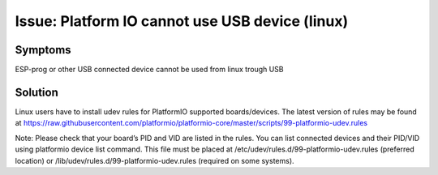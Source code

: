 Issue: Platform IO cannot use USB device (linux)
================================================

Symptoms
*********
ESP-prog or other USB connected device cannot be used from linux trough USB

Solution
********
Linux users have to install udev rules for PlatformIO supported boards/devices. The latest version of rules may be found at https://raw.githubusercontent.com/platformio/platformio-core/master/scripts/99-platformio-udev.rules

Note:
Please check that your board’s PID and VID are listed in the rules. You can list connected devices and their PID/VID using platformio device list command.
This file must be placed at /etc/udev/rules.d/99-platformio-udev.rules (preferred location) or /lib/udev/rules.d/99-platformio-udev.rules (required on some systems).

